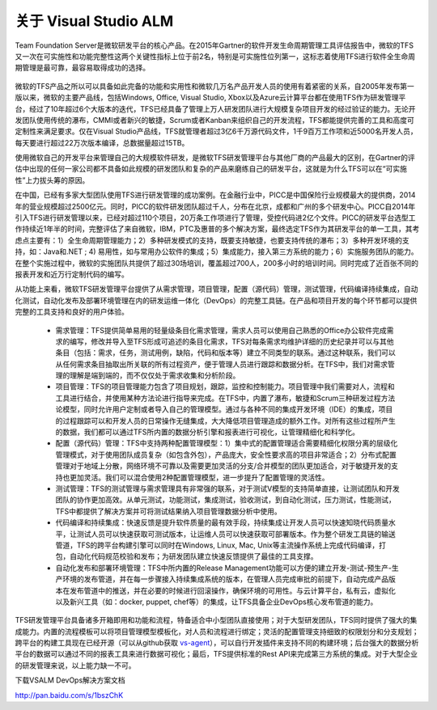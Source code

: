 关于 Visual Studio ALM
-----------------------

Team Foundation Server是微软研发平台的核心产品。在2015年Gartner的软件开发生命周期管理工具评估报告中，微软的TFS又一次在可实施性和功能完整性这两个关键性指标上位于前2名，特别是可实施性位列第一，这标志着使用TFS进行软件全生命周期管理是最可靠，最容易取得成功的选择。


.. figure:: images/gartner-2015-feb.png


微软的TFS产品之所以可以具备如此完备的功能和实用性和微软几万名产品开发人员的使用有着紧密的关系，自2005年发布第一版以来，微软的主要产品线，包括Windows, Office, Visual Studio, Xbox以及Azure云计算平台都在使用TFS作为研发管理平台，经过了10年超过6个大版本的迭代，TFS已经具备了管理上万人研发团队进行大规模复杂项目开发的经过验证的能力。无论开发团队使用传统的瀑布，CMMI或者新兴的敏捷，Scrum或者Kanban来组织自己的开发流程，TFS都能提供完善的工具和高度可定制性来满足要求。仅在Visual Studio产品线，TFS就管理者超过3亿6千万源代码文件，1千9百万工作项和近5000名开发人员，每天要进行超过22万次版本编译，总数据量超过15TB。

使用微软自己的开发平台来管理自己的大规模软件研发，是微软TFS研发管理平台与其他厂商的产品最大的区别，在Gartner的评估中出现的任何一家公司都不具备如此规模的研发团队和复杂的产品来磨练自己的研发平台，这就是为什么TFS可以在“可实施性”上力拔头筹的原因。

在中国，已经有多家大型团队使用TFS进行研发管理的成功案例。在金融行业中，PICC是中国保险行业规模最大的提供商，2014年的营业规模超过2500亿元。同时，PICC的软件研发团队超过千人，分布在北京，成都和广州的多个研发中心。PICC自2014年引入TFS进行研发管理以来，已经对超过110个项目，20万条工作项进行了管理，受控代码进2亿个文件。PICC的研发平台选型工作持续近1年半的时间，完整评估了来自微软，IBM，PTC及惠普的多个解决方案，最终选定TFS作为其研发平台的单一工具，其考虑点主要有：1）全生命周期管理能力；2）多种研发模式的支持，既要支持敏捷，也要支持传统的瀑布；3）多种开发环境的支持，如：Java和.NET ; 4) 易用性，如与常用办公软件的集成；5）集成能力，接入第三方系统的能力；6）实施服务团队的能力。在整个实施过程中，微软的实施团队共提供了超过30场培训，覆盖超过700人，200多小时的培训时间。同时完成了近百张不同的报表开发和近万行定制代码的编写。

从功能上来看，微软TFS研发管理平台提供了从需求管理，项目管理，配置（源代码）管理，测试管理，代码编译持续集成，自动化测试，自动化发布及部署环境管理在内的研发运维一体化（DevOps）的完整工具链。在产品和项目开发的每个环节都可以提供完整的工具支持和良好的用户体验。

	- 需求管理：TFS提供简单易用的轻量级条目化需求管理，需求人员可以使用自己熟悉的Office办公软件完成需求的编写，修改并导入至TFS形成可追述的条目化需求，TFS对每条需求均维护详细的历史纪录并可以与其他条目（包括：需求，任务，测试用例，缺陷，代码和版本等）建立不同类型的联系。通过这种联系，我们可以从任何需求条目抽取出所关联的所有过程资产，便于管理人员进行跟踪和数据分析。在TFS中，我们对需求管理的理解是端到端的，而不仅仅处于需求收集和分析阶段。
    
	- 项目管理：TFS的项目管理能力包含了项目规划，跟踪，监控和控制能力。项目管理中我们需要对人，流程和工具进行结合，并使用某种方法论进行指导来完成。在TFS中，内置了瀑布，敏捷和Scrum三种研发过程方法论模型，同时允许用户定制或者导入自己的管理模型。通过与各种不同的集成开发环境（IDE）的集成，项目的过程跟踪可以和开发人员的日常操作无缝集成，大大降低项目管理造成的额外工作。对所有这些过程所产生的数据，我们都可以通过TFS所内置的数据分析引擎和报表进行可视化，让管理精细化和科学化。
    
	- 配置（源代码）管理：TFS中支持两种配置管理模型：1）集中式的配置管理适合需要精细化权限分离的层级化管理模式，对于使用团队成员复杂（如包含外包），产品庞大，安全性要求高的项目非常适合；2）分布式配置管理对于地域上分散，网络环境不可靠以及需要更加灵活的分支/合并模型的团队更加适合，对于敏捷开发的支持也更加灵活。我们可以混合使用2种配置管理模型，进一步提升了配置管理的灵活性。
    
	- 测试管理：TFS的测试管理与需求管理具有非常强的联系，对于测试V模型的支持简单直接，让测试团队和开发团队的协作更加高效。从单元测试，功能测试，集成测试，验收测试，到自动化测试，压力测试，性能测试，TFS中都提供了解决方案并可将测试结果纳入项目管理数据分析中使用。
    
	- 代码编译和持续集成：快速反馈是提升软件质量的最有效手段，持续集成让开发人员可以快速知晓代码质量水平，让测试人员可以快速获取可测试版本，让运维人员可以快速获取可部署版本。作为整个研发工具链的输送管道，TFS的跨平台构建引擎可以同时在Windows, Linux, Mac, Unix等主流操作系统上完成代码编译，打包，自动化代码规范校验和发布；为研发团队建立快速反馈提供了最佳的工具支撑。
    
	- 自动化发布和部署环境管理：TFS中所内置的Release Management功能可以方便的建立开发-测试-预生产-生产环境的发布管道，并在每一步骤接入持续集成系统的版本，在管理人员完成审批的前提下，自动完成产品版本在发布管道中的推送，并在必要的时候进行回滚操作，确保环境的可用性。与云计算平台，私有云，虚拟化以及新兴工具（如：docker, puppet, chef等）的集成，让TFS具备企业DevOps核心发布管道的能力。
    

TFS研发管理平台具备诸多开箱即用和功能和流程，特备适合中小型团队直接使用；对于大型研发团队，TFS同时提供了强大的集成能力。内置的流程模板可以将项目管理模型模板化，对人员和流程进行绑定；灵活的配置管理支持细致的权限划分和分支规划；跨平台的构建工具现在已经开源（可以从github获取 `vs-agent <https://github.com/Microsoft/vso-agent>`_），可以自行开发插件来支持不同的构建环境；后台强大的数据分析平台的数据可以通过不同的报表工具来进行数据可视化；最后，TFS提供标准的Rest API来完成第三方系统的集成。对于大型企业的研发管理来说，以上能力缺一不可。

下载VSALM DevOps解决方案文档

http://pan.baidu.com/s/1bszChK 



